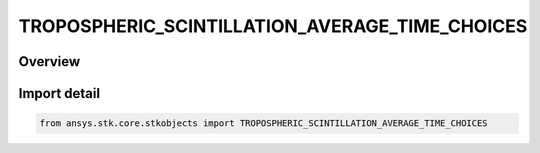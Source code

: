 TROPOSPHERIC_SCINTILLATION_AVERAGE_TIME_CHOICES
===============================================

.. py:class:: TROPOSPHERIC_SCINTILLATION_AVERAGE_TIME_CHOICES

   IntEnum


.. py:currentmodule:: ansys.stk.core.stkobjects

Overview
--------

.. tab-set::

    .. tab-item:: Members
        
        .. list-table::
            :header-rows: 0
            :widths: auto

            * - :py:attr:`~UNKNOWN`
              - Unknown TropoScintillation average time choice.

            * - :py:attr:`~YEAR`
              - TropoScintillation fade depth for average year.

            * - :py:attr:`~WORST_MONTH`
              - TropoScintillation fade depth for average annual worst month.


Import detail
-------------

.. code-block:: python

    from ansys.stk.core.stkobjects import TROPOSPHERIC_SCINTILLATION_AVERAGE_TIME_CHOICES


